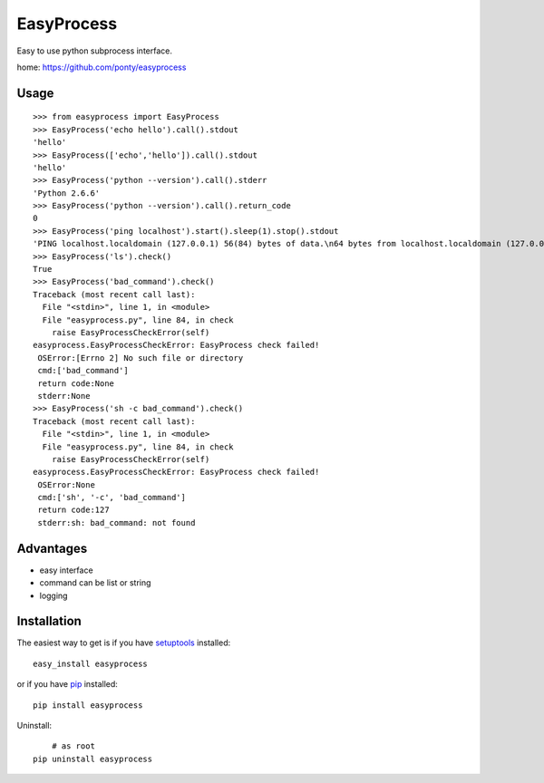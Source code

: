 ============
EasyProcess
============

Easy to use python subprocess interface.

home: https://github.com/ponty/easyprocess

Usage
------------
::

	>>> from easyprocess import EasyProcess
	>>> EasyProcess('echo hello').call().stdout
	'hello'
	>>> EasyProcess(['echo','hello']).call().stdout
	'hello'
	>>> EasyProcess('python --version').call().stderr
	'Python 2.6.6'
	>>> EasyProcess('python --version').call().return_code
	0
	>>> EasyProcess('ping localhost').start().sleep(1).stop().stdout
	'PING localhost.localdomain (127.0.0.1) 56(84) bytes of data.\n64 bytes from localhost.localdomain (127.0.0.1): icmp_req=1 ttl=64 time=0.026 ms'
	>>> EasyProcess('ls').check()
	True
	>>> EasyProcess('bad_command').check()
	Traceback (most recent call last):
	  File "<stdin>", line 1, in <module>
	  File "easyprocess.py", line 84, in check
	    raise EasyProcessCheckError(self)
	easyprocess.EasyProcessCheckError: EasyProcess check failed! 
	 OSError:[Errno 2] No such file or directory 
	 cmd:['bad_command'] 
	 return code:None 
	 stderr:None
	>>> EasyProcess('sh -c bad_command').check()
	Traceback (most recent call last):
	  File "<stdin>", line 1, in <module>
	  File "easyprocess.py", line 84, in check
	    raise EasyProcessCheckError(self)
	easyprocess.EasyProcessCheckError: EasyProcess check failed! 
	 OSError:None 
	 cmd:['sh', '-c', 'bad_command'] 
	 return code:127 
	 stderr:sh: bad_command: not found
	
Advantages
----------

- easy interface
- command can be list or string	
- logging
 

Installation
------------

The easiest way to get is if you have setuptools_ installed::

    easy_install easyprocess

or if you have pip_ installed::

    pip install easyprocess

Uninstall::
	
	# as root
    pip uninstall easyprocess
    


.. _setuptools: http://peak.telecommunity.com/DevCenter/EasyInstall
.. _pip: http://pip.openplans.org/

